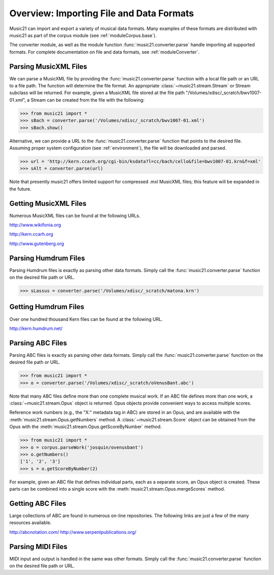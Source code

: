 .. _overviewFormats:


Overview: Importing File and Data Formats
===================================================

Music21 can import and export a variety of musical data formats. Many examples of these formats are distributed with music21 as part of the corpus module (see :ref:`moduleCorpus.base`). 

The converter module, as well as the module function :func:`music21.converter.parse` handle importing all supported formats. For complete documentation on file and data formats, see :ref:`moduleConverter`.



Parsing MusicXML Files
-----------------------

We can parse a MusicXML file by providing the :func:`music21.converter.parse` function with a local file path or an URL to a file path. The function will determine the file format. An appropriate :class:`~music21.stream.Stream`  or Stream subclass will be returned. For example, given a MusicXML file stored at the file path "/Volumes/xdisc/_scratch/bwv1007-01.xml", a Stream can be created from the file with the following:

>>> from music21 import *
>>> sBach = converter.parse('/Volumes/xdisc/_scratch/bwv1007-01.xml')
>>> sBach.show()

.. image:: images/overviewFormats-01.*
    :width: 600

Alternative, we can provide a URL to the :func:`music21.converter.parse` function that points to the desired file. Assuming proper system configuration (see :ref:`environment`), the file will be downloaded and parsed.

>>> url = 'http://kern.ccarh.org/cgi-bin/ksdata?l=cc/bach/cello&file=bwv1007-01.krn&f=xml'
>>> sAlt = converter.parse(url)


Note that presently music21 offers limited support for compressed .mxl MusicXML files; this feature will be expanded in the future.



Getting MusicXML Files
-----------------------

Numerous MusicXML files can be found at the following URLs.

http://www.wikifonia.org

http://kern.ccarh.org

http://www.gutenberg.org





Parsing Humdrum Files
-----------------------

Parsing Humdrum files is exactly as parsing other data formats. Simply call the :func:`music21.converter.parse` function on the desired file path or URL.

>>> sLassus = converter.parse('/Volumes/xdisc/_scratch/matona.krn')




Getting Humdrum Files
-----------------------

Over one hundred thousand Kern files can be found at the following URL.

http://kern.humdrum.net/






Parsing ABC Files
-----------------------

Parsing ABC files is exactly as parsing other data formats. Simply call the :func:`music21.converter.parse` function on the desired file path or URL.

>>> from music21 import *
>>> o = converter.parse('/Volumes/xdisc/_scratch/oVenusBant.abc')

Note that many ABC files define more than one complete musical work. If an ABC file defines more than one work, a :class:`~music21.stream.Opus` object is returned. Opus objects provide convenient ways to access multiple scores.

Reference work numbers (e.g., the "X:" metadata tag in ABC) are stored in an Opus, and are available with the :meth:`music21.stream.Opus.getNumbers` method. A :class:`~music21.stream.Score` object can be obtained from the Opus with the :meth:`music21.stream.Opus.getScoreByNumber` method.

>>> from music21 import *
>>> o = corpus.parseWork('josquin/ovenusbant')
>>> o.getNumbers()
['1', '2', '3']
>>> s = o.getScoreByNumber(2)

For example, given an ABC file that defines individual parts, each as a separate score, an Opus object is created. These parts can be combined into a single score with the :meth:`music21.stream.Opus.mergeScores` method. 



Getting ABC Files
-----------------------

Large collections of ABC are found in numerous on-line repositories. The following links are just a few of the many resources available. 

http://abcnotation.com/
http://www.serpentpublications.org/







Parsing MIDI Files
-----------------------

MIDI input and output is handled in the same was other formats. Simply call the :func:`music21.converter.parse` function on the desired file path or URL.
